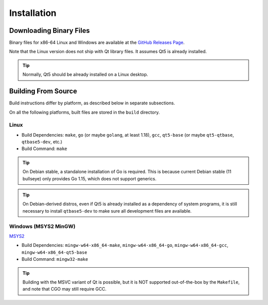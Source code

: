 Installation
++++++++++++

Downloading Binary Files
========================

Binary files for x86-64 Linux and Windows are available at the
`GitHub Releases Page
<https://github.com/maze1024x/RxGui/releases>`_.

Note that the Linux version does not ship with Qt library files.
It assumes Qt5 is already installed.

.. Tip::
    Normally, Qt5 should be already installed on a Linux desktop.

Building From Source
====================

Build instructions differ by platform,
as described below in separate subsections.

On all the following platforms,
built files are stored in the ``build`` directory.

Linux
-----

* Build Dependencies: ``make``, ``go`` (or maybe ``golang``, at least 1.18),
  ``gcc``, ``qt5-base`` (or maybe ``qt5-qtbase``, ``qtbase5-dev``, etc.)
* Build Command: ``make``

.. Tip::
    On Debian stable, a standalone installation of Go is required.
    This is because current Debian stable (11 bullseye) only provides Go 1.15,
    which does not support generics.

.. Tip::
    On Debian-derived distros,
    even if Qt5 is already installed as a dependency of system programs,
    it is still necessary to install ``qtbase5-dev``
    to make sure all development files are available.

Windows (MSYS2 MinGW)
---------------------

`MSYS2
<https://www.msys2.org/>`_

* Build Dependencies: ``mingw-w64-x86_64-make``, ``mingw-w64-x86_64-go``,
  ``mingw-w64-x86_64-gcc``, ``mingw-w64-x86_64-qt5-base``
* Build Command: ``mingw32-make``

.. Tip::
    Building with the MSVC variant of Qt is possible,
    but it is NOT supported out-of-the-box by the ``Makefile``,
    and note that CGO may still require GCC.


